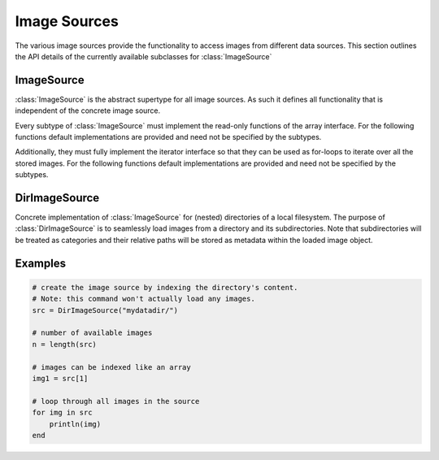 Image Sources
==============

The various image sources provide the functionality to access images
from different data sources. This section outlines the API details
of the currently available subclasses for :class:`ImageSource`

ImageSource
------------

:class:`ImageSource` is the abstract supertype for all image sources.
As such it defines all functionality that is independent of the
concrete image source.

.. function:: Base.rand(source, [n]) -> Image

   Allows to i.i.d. uniformly sample an image from the given
   datasource.

   :param ImageSource source: The concrete image source
   :param Int n: default ``1``, number of images to sample.
   :return: A randomly sampled image from the image source.

Every subtype of :class:`ImageSource` must implement the read-only
functions of the array interface. For the following functions
default implementations are provided and need not be specified by
the subtypes.

.. function:: Base.endof(source) -> Int

   :param ImageSource source: The concrete image source
   :return: The index of the last image in the image source.

.. function:: Base.getindex(source, indicies) -> Vector

   :param ImageSource source: The concrete image source
   :param Vector indicies: Vector of integers. Each element should
          be within ``1`` and ``endof(source)``, and thus denote a
          concrete image in the ImageSource.
   :return: A vector containing those images that are denoted by
            the parameter ``indicies``.

Additionally, they must fully implement the iterator interface so that
they can be used as for-loops to iterate over all the stored images.
For the following functions default implementations are provided and
need not be specified by the subtypes.

.. function:: Base.eltype(source) -> Type

   :param ImageSource source: The concrete image source
   :return: Always returns :class:`Image` unless explicitly
            overwritten.


DirImageSource
---------------

.. class:: DirImageSource

   Concrete implementation of :class:`ImageSource` for (nested)
   directories of a local filesystem. The purpose of
   :class:`DirImageSource` is to seamlessly load images from a
   directory and its subdirectories. Note that subdirectories will be
   treated as categories and their relative paths will be stored as
   metadata within the loaded image object.

   .. attribute:: path

      The directory that contains the desired images. This can also be
      just a container for subdirectories, in which the subdirectories
      contain the actual images. However, for this to work
      ``recursive`` has to be set to ``true``

   .. attribute:: files

      Vector of strings containing all image file-names found in path.
      Depending on the parameters used to create the object this
      vector may also contain the images in all the subdirectories.


.. function:: DirImageSource(path = "."; parameters...)

   :param bool hidden: default ``false``. If ``true``, all the
          hidden files within ``path`` will be processed as well.

   :param bool expand: default ``false``. If ``true``, all the
          paths will be extended to absolute paths instead of
          being relative to the root directory specified by
          ``path``. It is generally recommended to set
          ``expand = false``.

   :param bool recursive: default ``true``. If ``true``, then
          all the subdirectories of ``path`` will be processed
          as well. That implies that if any subdirectory, or
          their subdirectories, contain any images of a format
          specified by ``formats``, then those images will be
          part of the :class:`DirImageSource`.

   :param Vector formats: Array of strings. Specifies which file
          endings should be considered an image. Any file of
          such ending will be available as part of the
          :class:`DirImageSource`.

.. function:: Base.getindex(source, index) -> Image

   :param DirImageSource source: The image source bound to some
          local directory.
   :param Int index: Number denoting the single image that should
          be returned. Must be within ``1`` and ``endof(source)``
   :return: The :class:`Image` denoted by the given index

.. function:: Base.length(source) -> Int

   :param DirImageSource source: The image source bound to some
          local directory.
   :return: The total number of registered images in the image source.

.. function:: Base.start(source) -> Int

   :param DirImageSource source: The image source bound to some
          local directory.
   :return: ``1``, index of the first image

.. function:: Base.done(source, state) -> Bool

   :param DirImageSource source: The image source bound to some
          local directory.
   :param Int state: the state returned by either
          :function:`Base.start`, or :function:`Base.next`.
   :return: true, if all images have been iterated over

.. function:: Base.next(source) -> (Image, Int)

   :param DirImageSource source: The image source bound to some
          local directory.
   :return: A ``Tuple`` containing both, the image of the current
            state (i.e. index), and the state for the next iteration.

Examples
---------

.. code-block:: julia

   # create the image source by indexing the directory's content.
   # Note: this command won't actually load any images.
   src = DirImageSource("mydatadir/")

   # number of available images
   n = length(src)

   # images can be indexed like an array
   img1 = src[1]

   # loop through all images in the source
   for img in src
       println(img)
   end

